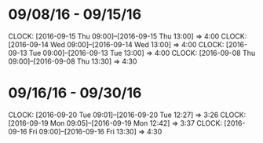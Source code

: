 * 09/08/16 - 09/15/16
  CLOCK: [2016-09-15 Thu 09:00]--[2016-09-15 Thu 13:00] =>  4:00
  CLOCK: [2016-09-14 Wed 09:00]--[2016-09-14 Wed 13:00] =>  4:00
  CLOCK: [2016-09-13 Tue 09:00]--[2016-09-13 Tue 13:00] =>  4:00
  CLOCK: [2016-09-08 Thu 09:00]--[2016-09-08 Thu 13:30] =>  4:30
  
* 09/16/16 - 09/30/16
  CLOCK: [2016-09-20 Tue 09:01]--[2016-09-20 Tue 12:27] =>  3:26
  CLOCK: [2016-09-19 Mon 09:05]--[2016-09-19 Mon 12:42] =>  3:37
  CLOCK: [2016-09-16 Fri 09:00]--[2016-09-16 Fri 13:30] =>  4:30
  
